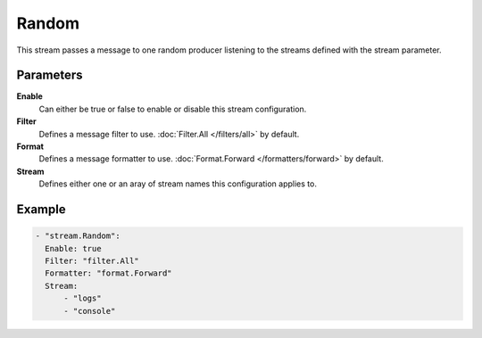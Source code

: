 Random
======

This stream passes a message to one random producer listening to the streams defined with the stream parameter.

Parameters
----------

**Enable**
    Can either be true or false to enable or disable this stream configuration.
**Filter**
    Defines a message filter to use. :doc:`Filter.All </filters/all>` by default.
**Format**
    Defines a message formatter to use. :doc:`Format.Forward </formatters/forward>` by default.
**Stream**
    Defines either one or an aray of stream names this configuration applies to.

Example
-------

.. code-block:: yaml

  - "stream.Random":
    Enable: true
    Filter: "filter.All"
    Formatter: "format.Forward"
    Stream:
        - "logs"
        - "console"
